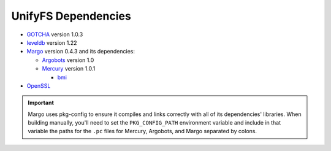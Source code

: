 ====================
UnifyFS Dependencies
====================

- `GOTCHA <https://github.com/LLNL/GOTCHA/releases>`_ version 1.0.3

- `leveldb <https://github.com/google/leveldb/releases/tag/1.22>`_ version 1.22

- `Margo <https://xgitlab.cels.anl.gov/sds/margo>`_ version 0.4.3 and its dependencies:

  - `Argobots <https://github.com/pmodels/argobots/releases/tag/v1.0>`_ version 1.0
  - `Mercury <https://github.com/mercury-hpc/mercury/releases/tag/v1.0.1>`_ version 1.0.1

    - `bmi <https://xgitlab.cels.anl.gov/sds/bmi.git>`_

- `OpenSSL <https://www.openssl.org/source/>`_

.. important::

    Margo uses pkg-config to ensure it compiles and links correctly with all of
    its dependencies' libraries. When building manually, you'll need to set the
    ``PKG_CONFIG_PATH`` environment variable and include in
    that variable the paths for the ``.pc`` files for Mercury, Argobots, and
    Margo separated by colons.
